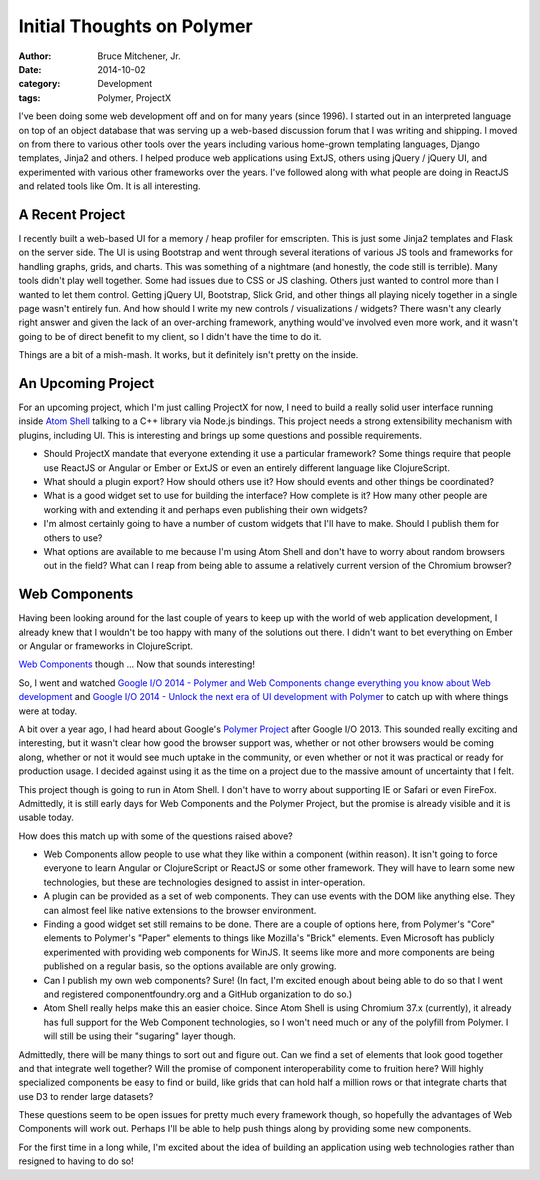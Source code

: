 Initial Thoughts on Polymer
###########################

:author: Bruce Mitchener, Jr.
:date: 2014-10-02
:category: Development
:tags: Polymer, ProjectX

I've been doing some web development off and on for many years (since 1996).
I started out in an interpreted language on top of an object database that
was serving up a web-based discussion forum that I was writing and shipping.
I moved on from there to various other tools over the years including various
home-grown templating languages, Django templates, Jinja2 and others. I
helped produce web applications using ExtJS, others using jQuery / jQuery UI,
and experimented with various other frameworks over the years. I've followed
along with what people are doing in ReactJS and related tools like Om.
It is all interesting.

A Recent Project
================

I recently built a web-based UI for a memory / heap profiler for emscripten.
This is just some Jinja2 templates and Flask on the server side. The UI is
using Bootstrap and went through several iterations of various JS tools and
frameworks for handling graphs, grids, and charts.  This was something of
a nightmare (and honestly, the code still is terrible).  Many tools didn't
play well together. Some had issues due to CSS or JS clashing. Others just
wanted to control more than I wanted to let them control. Getting jQuery UI,
Bootstrap, Slick Grid, and other things all playing nicely together in a
single page wasn't entirely fun. And how should I write my new controls /
visualizations / widgets? There wasn't any clearly right answer and given
the lack of an over-arching framework, anything would've involved even more
work, and it wasn't going to be of direct benefit to my client, so I didn't
have the time to do it.

Things are a bit of a mish-mash. It works, but it definitely isn't
pretty on the inside.

An Upcoming Project
===================

For an upcoming project, which I'm just calling ProjectX for now,
I need to build a really solid user interface running inside `Atom
Shell`_ talking to a C++ library via Node.js bindings. This project
needs a strong extensibility mechanism with plugins, including
UI. This is interesting and brings up some questions and possible
requirements.

* Should ProjectX mandate that everyone extending it use a particular
  framework? Some things require that people use ReactJS or Angular
  or Ember or ExtJS or even an entirely different language like
  ClojureScript.
* What should a plugin export? How should others use it? How
  should events and other things be coordinated?
* What is a good widget set to use for building the interface?
  How complete is it? How many other people are working with
  and extending it and perhaps even publishing their own
  widgets?
* I'm almost certainly going to have a number of custom widgets
  that I'll have to make. Should I publish them for others to
  use?
* What options are available to me because I'm using Atom Shell
  and don't have to worry about random browsers out in the field?
  What can I reap from being able to assume a relatively current
  version of the Chromium browser?

Web Components
==============

Having been looking around for the last couple of years to keep
up with the world of web application development, I already
knew that I wouldn't be too happy with many of the solutions
out there. I didn't want to bet everything on Ember or Angular
or frameworks in ClojureScript.

`Web Components`_ though ... Now that sounds interesting!

So, I went and watched `Google I/O 2014 - Polymer and Web Components
change everything you know about Web development`_ and `Google I/O
2014 - Unlock the next era of UI development with Polymer`_ to catch
up with where things were at today.

A bit over a year ago, I had heard about Google's `Polymer Project`_
after Google I/O 2013. This sounded really exciting and interesting,
but it wasn't clear how good the browser support was, whether or
not other browsers would be coming along, whether or not it would
see much uptake in the community, or even whether or not it was
practical or ready for production usage. I decided against using
it as the time on a project due to the massive amount of uncertainty
that I felt.

This project though is going to run in Atom Shell. I don't have to
worry about supporting IE or Safari or even FireFox. Admittedly,
it is still early days for Web Components and the Polymer Project,
but the promise is already visible and it is usable today.

How does this match up with some of the questions raised above?

* Web Components allow people to use what they like within
  a component (within reason). It isn't going to force everyone
  to learn Angular or ClojureScript or ReactJS or some other
  framework. They will have to learn some new technologies,
  but these are technologies designed to assist in inter-operation.
* A plugin can be provided as a set of web components. They
  can use events with the DOM like anything else. They can
  almost feel like native extensions to the browser environment.
* Finding a good widget set still remains to be done. There are
  a couple of options here, from Polymer's "Core" elements to
  Polymer's "Paper" elements to things like Mozilla's "Brick"
  elements. Even Microsoft has publicly experimented with providing
  web components for WinJS. It seems like more and more components
  are being published on a regular basis, so the options available
  are only growing.
* Can I publish my own web components? Sure! (In fact, I'm
  excited enough about being able to do so that I went and
  registered componentfoundry.org and a GitHub organization
  to do so.)
* Atom Shell really helps make this an easier choice. Since
  Atom Shell is using Chromium 37.x (currently), it already
  has full support for the Web Component technologies, so
  I won't need much or any of the polyfill from Polymer. I
  will still be using their "sugaring" layer though.

Admittedly, there will be many things to sort out and figure
out. Can we find a set of elements that look good together
and that integrate well together? Will the promise of component
interoperability come to fruition here? Will highly specialized
components be easy to find or build, like grids that can
hold half a million rows or that integrate charts that use
D3 to render large datasets?

These questions seem to be open issues for pretty much
every framework though, so hopefully the advantages of
Web Components will work out. Perhaps I'll be able to help
push things along by providing some new components.

For the first time in a long while, I'm excited about the
idea of building an application using web technologies
rather than resigned to having to do so!

.. _Atom Shell: https://github.com/atom/atom-shell
.. _Web Components: http://webcomponents.org/
.. _Google I/O 2014 - Polymer and Web Components change everything you know about Web development: http://www.youtube.com/watch?v=8OJ7ih8EE7s
.. _Google I/O 2014 - Unlock the next era of UI development with Polymer: http://www.youtube.com/watch?v=HKrYfrAzqFA
.. _Polymer Project: https://www.polymer-project.org/
